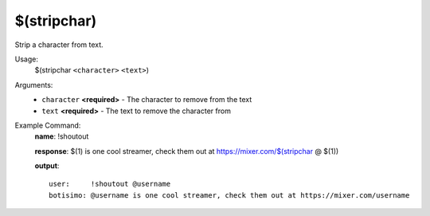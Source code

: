 $(stripchar)
============

Strip a character from text.

Usage:
    $(stripchar ``<character>`` ``<text>``)

Arguments:
    * ``character`` **<required>** - The character to remove from the text
    * ``text`` **<required>** - The text to remove the character from

Example Command:
    **name**: !shoutout

    **response**: $(1) is one cool streamer, check them out at https://mixer.com/$(stripchar @ $(1))

    **output**::

        user:     !shoutout @username
        botisimo: @username is one cool streamer, check them out at https://mixer.com/username
